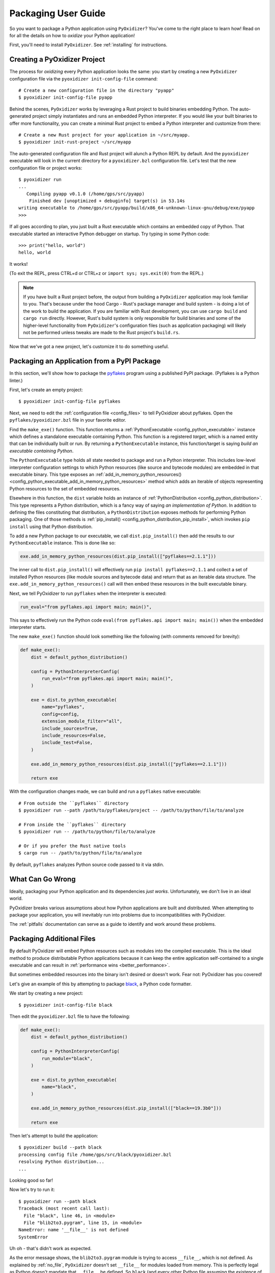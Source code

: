 .. _packaging:

====================
Packaging User Guide
====================

So you want to package a Python application using ``PyOxidizer``? You've come
to the right place to learn how! Read on for all the details on how to
*oxidize* your Python application!

First, you'll need to install ``PyOxidizer``. See :ref:`installing` for
instructions.

Creating a PyOxidizer Project
=============================

The process for *oxidizing* every Python application looks the same: you
start by creating a new ``PyOxidizer`` configuration file via the
``pyoxidizer init-config-file`` command::

   # Create a new configuration file in the directory "pyapp"
   $ pyoxidizer init-config-file pyapp

Behind the scenes, ``PyOxidizer`` works by leveraging a Rust project to
build binaries embedding Python. The auto-generated project simply
instantiates and runs an embedded Python interpreter. If you would like
your built binaries to offer more functionality, you can create a minimal
Rust project to embed a Python interpreter and customize from there::

   # Create a new Rust project for your application in ~/src/myapp.
   $ pyoxidizer init-rust-project ~/src/myapp

The auto-generated configuration file and Rust project will alunch a Python
REPL by default. And the ``pyoxidizer`` executable will look in the current
directory for a ``pyoxidizer.bzl`` configuration file. Let's test that the
new configuration file or project works::

   $ pyoxidizer run
   ...
      Compiling pyapp v0.1.0 (/home/gps/src/pyapp)
       Finished dev [unoptimized + debuginfo] target(s) in 53.14s
   writing executable to /home/gps/src/pyapp/build/x86_64-unknown-linux-gnu/debug/exe/pyapp
   >>>

If all goes according to plan, you just built a Rust executable which
contains an embedded copy of Python. That executable started an interactive
Python debugger on startup. Try typing in some Python code::

   >>> print("hello, world")
   hello, world

It works!

(To exit the REPL, press CTRL+d or CTRL+z or ``import sys; sys.exit(0)`` from
the REPL.)

.. note::

   If you have built a Rust project before, the output from building a
   ``PyOxidizer`` application may look familiar to you. That's because under the
   hood Cargo - Rust's package manager and build system - is doing a lot of the
   work to build the application. If you are familiar with Rust development,
   you can use ``cargo build`` and ``cargo run`` directly. However, Rust's
   build system is only responsible for build binaries and some of the
   higher-level functionality from ``PyOxidizer``'s configuration files (such
   as application packaging) will likely not be performed unless tweaks are
   made to the Rust project's ``build.rs``.

Now that we've got a new project, let's customize it to do something useful.

Packaging an Application from a PyPI Package
============================================

In this section, we'll show how to package the
`pyflakes <https://pypi.org/project/pyflakes/>`_ program using a published
PyPI package. (Pyflakes is a Python linter.)

First, let's create an empty project::

   $ pyoxidizer init-config-file pyflakes

Next, we need to edit the :ref:`configuration file <config_files>` to tell
PyOxidizer about pyflakes. Open the ``pyflakes/pyoxidizer.bzl`` file in your
favorite editor.

Find the ``make_exe()`` function. This function returns a
:ref:`PythonExecutable <config_python_executable>` instance which defines
a standalone executable containing Python. This function is a registered
*target*, which is a named entity that can be individually built or run.
By returning a ``PythonExecutable`` instance, this function/target is saying
*build an executable containing Python*.

The ``PythonExecutable`` type holds all state needed to package and run
a Python interpreter. This includes low-level interpreter configuration
settings to which Python resources (like source and bytecode modules)
are embedded in that executable binary. This type exposes an
:ref:`add_in_memory_python_resources() <config_python_executable_add_in_memory_python_resources>`
method which adds an iterable of objects representing Python resources to the
set of embedded resources.

Elsewhere in this function, the ``dist`` variable holds an instance of
:ref:`PythonDistribution <config_python_distribution>`. This type
represents a Python distribution, which is a fancy way of saying
*an implementation of Python*. In addition to defining the files
constituting that distribution, a ``PythonDistribution`` exposes
methods for performing Python packaging. One of those methods is
:ref:`pip_install() <config_python_distribution_pip_install>`,
which invokes ``pip install`` using that Python distribution.

To add a new Python package to our executable, we call
``dist.pip_install()`` then add the results to our ``PythonExecutable``
instance. This is done like so:

.. code-block:: python

   exe.add_in_memory_python_resources(dist.pip_install(["pyflakes==2.1.1"]))

The inner call to ``dist.pip_install()`` will effectively run
``pip install pyflakes==2.1.1`` and collect a set of installed
Python resources (like module sources and bytecode data) and return
that as an iterable data structure. The ``exe.add_in_memory_python_resources()``
call will then embed these resources in the built executable binary.

Next, we tell PyOxidizer to run ``pyflakes`` when the interpreter is executed:

.. code-block:: python

   run_eval="from pyflakes.api import main; main()",

This says to effectively run the Python code
``eval(from pyflakes.api import main; main())`` when the embedded interpreter
starts.

The new ``make_exe()`` function should look something like the following (with
comments removed for brevity):

.. code-block:: python

   def make_exe():
       dist = default_python_distribution()

       config = PythonInterpreterConfig(
           run_eval="from pyflakes.api import main; main()",
       )

       exe = dist.to_python_executable(
           name="pyflakes",
           config=config,
           extension_module_filter="all",
           include_sources=True,
           include_resources=False,
           include_test=False,
       )

       exe.add_in_memory_python_resources(dist.pip_install(["pyflakes==2.1.1"]))

       return exe

With the configuration changes made, we can build and run a ``pyflakes``
native executable::

   # From outside the ``pyflakes`` directory
   $ pyoxidizer run --path /path/to/pyflakes/project -- /path/to/python/file/to/analyze

   # From inside the ``pyflakes`` directory
   $ pyoxidizer run -- /path/to/python/file/to/analyze

   # Or if you prefer the Rust native tools
   $ cargo run -- /path/to/python/file/to/analyze

By default, ``pyflakes`` analyzes Python source code passed to it via
stdin.

What Can Go Wrong
=================

Ideally, packaging your Python application and its dependencies *just works*.
Unfortunately, we don't live in an ideal world.

PyOxidizer breaks various assumptions about how Python applications are
built and distributed. When attempting to package your application, you will
inevitably run into problems due to incompatibilities with PyOxidizer.

The :ref:`pitfalls` documentation can serve as a guide to identify and work
around these problems.

Packaging Additional Files
==========================

By default PyOxidizer will embed Python resources such as modules into
the compiled executable. This is the ideal method to produce distributable
Python applications because it can keep the entire application self-contained
to a single executable and can result in
:ref:`performance wins <better_performance>`.

But sometimes embedded resources into the binary isn't desired or doesn't
work. Fear not: PyOxidizer has you covered!

Let's give an example of this by attempting to package
`black <https://github.com/python/black>`_, a Python code formatter.

We start by creating a new project::

   $ pyoxidizer init-config-file black

Then edit the ``pyoxidizer.bzl`` file to have the following:

.. code-block:: python

   def make_exe():
       dist = default_python_distribution()

       config = PythonInterpreterConfig(
           run_module="black",
       )

       exe = dist.to_python_executable(
           name="black",
       )

       exe.add_in_memory_python_resources(dist.pip_install(["black==19.3b0"]))

       return exe

Then let's attempt to build the application::

   $ pyoxidizer build --path black
   processing config file /home/gps/src/black/pyoxidizer.bzl
   resolving Python distribution...
   ...

Looking good so far!

Now let's try to run it::

   $ pyoxidizer run --path black
   Traceback (most recent call last):
     File "black", line 46, in <module>
     File "blib2to3.pygram", line 15, in <module>
   NameError: name '__file__' is not defined
   SystemError

Uh oh - that's didn't work as expected.

As the error message shows, the ``blib2to3.pygram`` module is trying to
access ``__file__``, which is not defined. As explained by :ref:`no_file`,
``PyOxidizer`` doesn't set ``__file__`` for modules loaded from memory. This is
perfectly legal as Python doesn't mandate that ``__file__`` be defined. So
``black`` (and every other Python file assuming the existence of ``__file__``)
is arguably buggy.

Let's assume we can't easily change the offending source code to work around
the issue.

To fix this problem, we change the configuration file to install ``black``
relative to the built application. This requires changing our approach a
little. Before, we ran ``dist.pip_install()`` from ``make_exe()`` to collect
Python resources and added them to a ``PythonEmbeddedResources`` instance.
This meant those resources were embedded in the self-contained
``PythonExecutable`` instance returned from ``make_exe()``.

Our auto-generated ``pyoxidizer.bzl`` file also contains an ``install``
*target* defined by the ``make_install()`` function. This target produces
an ``FileManifest``, which represents a collection of relative files
and their content. When this type is *resolved*, those files are manifested
on the filesystem. To package ``black``'s Python resources next to our
executable instead of embedded within it, we need to move the ``pip_install()``
invocation from ``make_exe()`` to ``make_install()``.

Change your configuration file to look like the following:

.. code-block:: python

   def make_python_dist():
       return default_python_distribution()

   def make_exe(dist):
       python_config = PythonInterpreterConfig(
           run_module="black",
           sys_paths=["$ORIGIN/lib"],
       )

       return dist.to_python_executable(
           name="black",
           config=python_config,
           extension_module_filter='all',
           include_sources=True,
           include_resources=False,
           include_test=False,
       )


   def make_install(dist, exe):
       files = FileManifest()

       files.add_python_resource(".", exe)

       files.add_python_resources("lib", dist.pip_install(["black==19.3b0"]))

       return files

   register_target("python_dist", make_python_dist)
   register_target("exe", make_exe, depends=["python_dist"])
   register_target("install", make_install, depends=["python_dist", "exe"], default=True)

   resolve_targets()

There are a few changes here.

We added a new ``make_dist()`` function and ``python_dist`` *target* to
represent obtaining the Python distribution. This isn't strictly required,
but it helps avoid redundant work during execution.

The ``PythonInterpreterConfig`` construction adds a ``sys_paths=["$ORIGIN/lib"]``
argument. This argument says *adjust ``sys.path`` at run-time to include the
``lib`` directory next to the executable file*. It allows the Python
interpreter to import Python files on the filesystem instead of just from
memory.

The ``make_install()`` function/target has also gained a call to
``files.add_python_resources()``. This method call takes the Python resources
collected from running ``pip install black==19.3b0`` and adds them to the
``FileManifest`` instance under the ``lib`` directory. When the ``FileManifest``
is resolved, those Python resources will be manifested as files on the
filesystem (e.g. as ``.py`` and ``.pyc`` files).

With the new configuration in place, let's re-build the application::

   $ pyoxidizer build --path black install
   ...
   packaging application into /home/gps/src/black/build/apps/black/x86_64-unknown-linux-gnu/debug
   purging /home/gps/src/black/build/apps/black/x86_64-unknown-linux-gnu/debug
   copying /home/gps/src/black/build/target/x86_64-unknown-linux-gnu/debug/black to /home/gps/src/black/build/apps/black/x86_64-unknown-linux-gnu/debug/black
   resolving packaging state...
   installing resources into 1 app-relative directories
   installing 46 app-relative Python source modules to /home/gps/src/black/build/apps/black/x86_64-unknown-linux-gnu/debug/lib
   ...
   black packaged into /home/gps/src/black/build/apps/black/x86_64-unknown-linux-gnu/debug

If you examine the output, you'll see that various Python modules files were
written to the output directory, just as our configuration file requested!

Let's try to run the application::

   $ pyoxidizer run --path black --target install
   No paths given. Nothing to do 😴

Success!

Trimming Unused Resources
=========================

By default, packaging rules are very aggressive about pulling in
resources such as Python modules. For example, the entire Python standard
library is embedded into the binary by default. These extra resources take up
space and can make your binary significantly larger than it could be.

It is often desirable to *prune* your application of unused resources. For
example, you may wish to only include Python modules that your application
uses. This is possible with ``PyOxidizer``.

Essentially, all strategies for managing the set of packaged resources
boil down to crafting config file logic that chooses which resources
are packaged.

But maintaining explicit lists of resources can be tedious. ``PyOxidizer``
offers a more automated approach to solving this problem.

The :ref:`config_python_interpreter_config` type defines a
``write_modules_directory_env`` setting, which when enabled will instruct
the embedded Python interpreter to write the list of all loaded modules
into a randomly named file in the directory identified by the environment
variable defined by this setting. For example, if you set
``write_modules_directory_env="PYOXIDIZER_MODULES_DIR"`` and then
run your binary with ``PYOXIDIZER_MODULES_DIR=~/tmp/dump-modules``,
each invocation will write a ``~/tmp/dump-modules/modules-*`` file
containing the list of Python modules loaded by the Python interpreter.

One can therefore use ``write_modules_directory_env`` to produce files
that can be referenced in a different build *target* to filter resources
through a set of *only include* names.

TODO this functionality was temporarily dropped as part of the Starlark
port.

Adding Extension Modules At Run-Time
====================================

Normally, Python extension modules are compiled into the binary as part
of the embedded Python interpreter or embedded Python resources data
structure.

``PyOxidizer`` also supports providing additional extension modules at run-time.
This can be useful for larger Rust applications providing extension modules
that are implemented in Rust and aren't built through normal Python
build systems (like ``setup.py``).

If the ``PythonConfig`` Rust struct used to construct an embedded Python
interpreter contains a populated ``extra_extension_modules`` field, the
extension modules listed therein will be made available to the Python
interpreter.

Please note that Python stores extension modules in a global variable.
So instantiating multiple interpreters via the ``pyembed`` interfaces may
result in duplicate entries or unwanted extension modules being exposed to
the Python interpreter.

Masquerading As Other Packaging Tools
=====================================

Tools to package and distribute Python applications existed several
years before ``PyOxidizer``. Many Python packages have learned to perform
special behavior when the _fingerprint* of these tools is detected at
run-time.

First, ``PyOxidizer`` has its own fingerprint: ``sys.oxidized = True``. The
presence of this attribute can indicate an application running with
``PyOxidizer``. Other applications are discouraged from defining this
attribute.

Since ``PyOxidizer``'s run-time behavior is similar to other packaging
tools, ``PyOxidizer`` supports falsely identifying itself as these other
tools by emulating their fingerprints.

The ``EmbbedPythonConfig`` configuration section defines the
boolean flag ``sys_frozen`` to control whether ``sys.frozen = True``
is set. This can allow ``PyOxidizer`` to advertise itself as a *frozen*
application.

In addition, the ``sys_meipass`` boolean flag controls whether a
``sys._MEIPASS = <exe directory>`` attribute is set. This allows
``PyOxidizer`` to masquerade as having been built with PyInstaller.

.. warning::

   Masquerading as other packaging tools is effectively lying and can
   be dangerous, as code relying on these attributes won't know if
   it is interacting with ``PyOxidizer`` or some other tool. It is
   recommended    to only set these attributes to unblock enabling
   packages to work with ``PyOxidizer`` until other packages learn to
   check for ``sys.oxidized = True``. Setting ``sys._MEIPASS`` is
   definitely the more risky option, as a case can be made that
   PyOxidizer should set ``sys.frozen = True`` by default.
